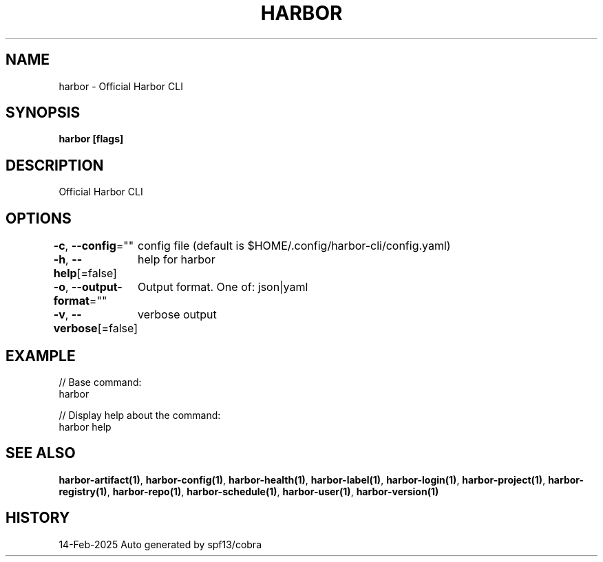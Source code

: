 .nh
.TH "HARBOR" "1" "Feb 2025" "Habor Community" "Harbor User Mannuals"

.SH NAME
harbor - Official Harbor CLI


.SH SYNOPSIS
\fBharbor [flags]\fP


.SH DESCRIPTION
Official Harbor CLI


.SH OPTIONS
\fB-c\fP, \fB--config\fP=""
	config file (default is $HOME/.config/harbor-cli/config.yaml)

.PP
\fB-h\fP, \fB--help\fP[=false]
	help for harbor

.PP
\fB-o\fP, \fB--output-format\fP=""
	Output format. One of: json|yaml

.PP
\fB-v\fP, \fB--verbose\fP[=false]
	verbose output


.SH EXAMPLE
.EX

// Base command:
harbor

// Display help about the command:
harbor help

.EE


.SH SEE ALSO
\fBharbor-artifact(1)\fP, \fBharbor-config(1)\fP, \fBharbor-health(1)\fP, \fBharbor-label(1)\fP, \fBharbor-login(1)\fP, \fBharbor-project(1)\fP, \fBharbor-registry(1)\fP, \fBharbor-repo(1)\fP, \fBharbor-schedule(1)\fP, \fBharbor-user(1)\fP, \fBharbor-version(1)\fP


.SH HISTORY
14-Feb-2025 Auto generated by spf13/cobra
